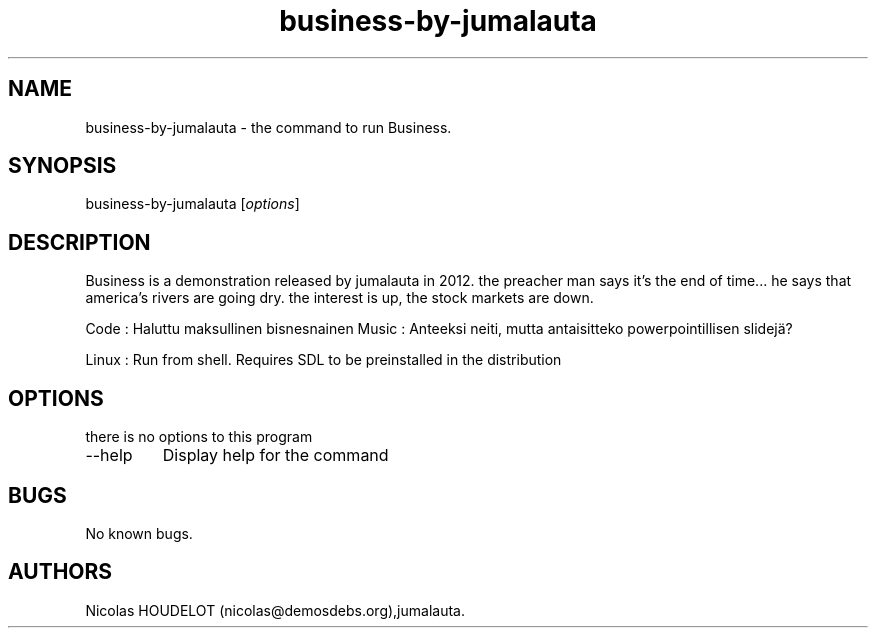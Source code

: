 .\" Automatically generated by Pandoc 2.9.2.1
.\"
.TH "business-by-jumalauta" "6" "2017-07-07" "Business User Manuals" ""
.hy
.SH NAME
.PP
business-by-jumalauta - the command to run Business.
.SH SYNOPSIS
.PP
business-by-jumalauta [\f[I]options\f[R]]
.SH DESCRIPTION
.PP
Business is a demonstration released by jumalauta in 2012.
the preacher man says it\[cq]s the end of time\&... he says that
america\[cq]s rivers are going dry.
the interest is up, the stock markets are down.
.PP
Code : Haluttu maksullinen bisnesnainen Music : Anteeksi neiti, mutta
antaisitteko powerpointillisen slidej\[:a]?
.PP
Linux : Run from shell.
Requires SDL to be preinstalled in the distribution
.SH OPTIONS
.PP
there is no options to this program
.TP
--help
Display help for the command
.SH BUGS
.PP
No known bugs.
.SH AUTHORS
Nicolas HOUDELOT (nicolas\[at]demosdebs.org),jumalauta.
